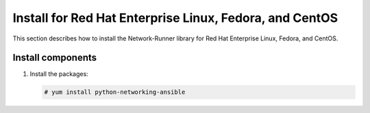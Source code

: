 .. _install-redhat:

Install for Red Hat Enterprise Linux, Fedora, and CentOS
~~~~~~~~~~~~~~~~~~~~~~~~~~~~~~~~~~~~~~~~~~~~~~~~~~~~~~~~~~~~~
This section describes how to install the Network-Runner library
for Red Hat Enterprise Linux, Fedora, and CentOS.


Install components
------------------

#. Install the packages:

   .. code-block:: console

      # yum install python-networking-ansible
